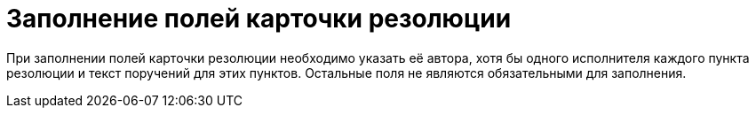 = Заполнение полей карточки резолюции

При заполнении полей карточки резолюции необходимо указать её автора, хотя бы одного исполнителя каждого пункта резолюции и текст поручений для этих пунктов. Остальные поля не являются обязательными для заполнения.
